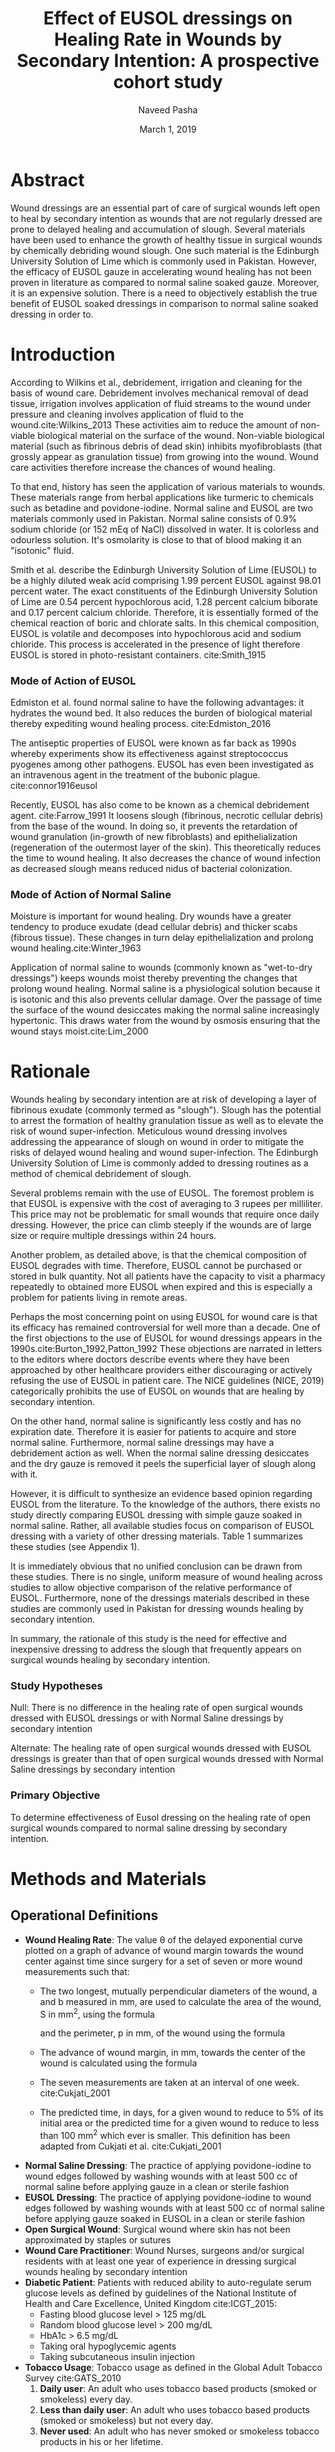 #+TITLE: Effect of EUSOL dressings on Healing Rate in Wounds by Secondary Intention: A prospective cohort study
#+AUTHOR: Naveed Pasha
#+EMAIL: naveedpash@gmail.com
#+DATE: March 1, 2019
#+REVNUMBER: v1.2
#+OPTIONS: todo:nil
#+OPTIONS: tex:t

* Abstract
Wound dressings are an essential part of care of surgical wounds left open to
heal by secondary intention as wounds that are not regularly dressed are prone
to delayed healing and accumulation of slough. Several materials have been used
to enhance the growth of healthy tissue in surgical wounds by chemically
debriding wound slough. One such material is the Edinburgh University Solution
of Lime which is commonly used in Pakistan. However, the efficacy of EUSOL gauze
in accelerating wound healing has not been proven in literature as compared to
normal saline soaked gauze. Moreover, it is an expensive solution. There is a
need to objectively establish the true benefit of EUSOL soaked dressings in
comparison to normal saline soaked dressing in order to.

* Introduction
According to Wilkins et al., debridement, irrigation and cleaning for the
basis of wound care. Debridement involves mechanical removal of dead tissue,
irrigation involves application of fluid streams to the wound under pressure and
cleaning involves application of fluid to the wound.cite:Wilkins_2013 These
activities aim to reduce the amount of non-viable biological material on the
surface of the wound. Non-viable biological material (such as fibrinous debris
of dead skin) inhibits myofibroblasts (that grossly appear as granulation
tissue) from growing into the wound. Wound care activities therefore increase
the chances of wound healing.

To that end, history has seen the application of various materials to wounds.
These materials range from herbal applications like turmeric to chemicals such
as betadine and povidone-iodine. Normal saline and EUSOL are two materials
commonly used in Pakistan. Normal saline consists of 0.9% sodium chloride (or
152 mEq of NaCl) dissolved in water. It is colorless and odourless solution.
It's osmolarity is close to that of blood making it an "isotonic" fluid.

Smith et al. describe the Edinburgh University Solution of Lime (EUSOL) to be a
highly diluted weak acid comprising 1.99 percent EUSOL against 98.01 percent
water. The exact constituents of the Edinburgh University Solution of Lime are
0.54 percent hypochlorous acid, 1.28 percent calcium biborate and 0.17 percent
calcium chloride. Therefore, it is essentially formed of the chemical reaction
of boric and chlorate salts. In this chemical composition, EUSOL is volatile and
decomposes into hypochlorous acid and sodium chloride. This process is
accelerated in the presence of light therefore EUSOL is stored in
photo-resistant containers. cite:Smith_1915

***  Mode of Action of EUSOL
Edmiston et al. found normal saline to have the following advantages: it
hydrates the wound bed. It also reduces the burden of biological material
thereby expediting wound healing process. cite:Edmiston_2016

The antiseptic properties of EUSOL were known as far back as 1990s whereby
experiments show its effectiveness against streptococcus pyogenes among other
pathogens. EUSOL has even been investigated as an intravenous agent in the
treatment of the bubonic plague. cite:connor1916eusol

Recently, EUSOL has also come to be known as a chemical debridement agent.
cite:Farrow_1991 It loosens slough (fibrinous, necrotic cellular debris) from
the base of the wound. In doing so, it prevents the retardation of wound
granulation (in-growth of new fibroblasts) and epithelialization (regeneration
of the outermost layer of the skin). This theoretically reduces the time to
wound healing. It also decreases the chance of wound infection as decreased
slough means reduced nidus of bacterial colonization.

***  Mode of Action of Normal Saline
Moisture is important for wound healing. Dry wounds have a greater tendency to
produce exudate (dead cellular debris) and thicker scabs (fibrous tissue). These
changes in turn delay epithelialization and prolong wound healing.cite:Winter_1963

Application of normal saline to wounds (commonly known as "wet-to-dry
dressings") keeps wounds moist thereby preventing the changes that prolong wound
healing. Normal saline is a physiological solution because it is isotonic and
this also prevents cellular damage. Over the passage of time the surface of the
wound desiccates making the normal saline increasingly hypertonic. This draws
water from the wound by osmosis ensuring that the wound stays moist.cite:Lim_2000

* Rationale
Wounds healing by secondary intention are at risk of developing a layer of
fibrinous exudate (commonly termed as "slough"). Slough has the potential to
arrest the formation of healthy granulation tissue as well as to elevate the
risk of wound super-infection. Meticulous wound dressing involves addressing the
appearance of slough on wound in order to mitigate the risks of delayed wound
healing and wound super-infection. The Edinburgh University Solution of Lime is
commonly added to dressing routines as a method of chemical debridement of
slough.

Several problems remain with the use of EUSOL. The foremost problem is that
EUSOL is expensive with the cost of averaging to 3 rupees per milliliter. This
price may not be problematic for small wounds that require once daily dressing.
However, the price can climb steeply if the wounds are of large size or require
multiple dressings within 24 hours.

Another problem, as detailed above, is that the chemical composition of EUSOL
degrades with time. Therefore, EUSOL cannot be purchased or stored in bulk
quantity. Not all patients have the capacity to visit a pharmacy repeatedly to
obtained more EUSOL when expired and this is especially a problem for patients
living in remote areas.

Perhaps the most concerning point on using EUSOL for wound care is that its
efficacy has remained controversial for well more than a decade. One of the
first objections to the use of EUSOL for wound dressings appears in the
1990s.cite:Burton_1992,Patton_1992 These objections are narrated in letters to
the editors where doctors describe events where they have been approached by
other healthcare providers either discouraging or actively refusing the use of
EUSOL in patient care. The NICE guidelines (NICE, 2019) categorically prohibits
the use of EUSOL on wounds that are healing by secondary intention.

On the other hand, normal saline is significantly less costly and has no
expiration date. Therefore it is easier for patients to acquire and store normal
saline. Furthermore, normal saline dressings may have a debridement action as
well. When the normal saline dressing desiccates and the dry gauze is removed it
peels the superficial layer of slough along with it.

However, it is difficult to synthesize an evidence based opinion regarding EUSOL
from the literature. To the knowledge of the authors, there exists no study
directly comparing EUSOL dressing with simple gauze soaked in normal saline.
Rather, all available studies focus on comparison of EUSOL dressing with a
variety of other dressing materials. Table 1 summarizes these studies (see
Appendix 1).

It is immediately obvious that no unified conclusion can be drawn from these
studies. There is no single, uniform measure of wound healing across studies to
allow objective comparison of the relative performance of EUSOL. Furthermore,
none of the dressings materials described in these studies are commonly used in
Pakistan for dressing wounds healing by secondary intention.

In summary, the rationale of this study is the need for effective and
inexpensive dressing to address the slough that frequently appears on surgical
wounds healing by secondary intention.

***  Study Hypotheses

Null: There is no difference in the healing rate of open surgical wounds
dressed with EUSOL dressings or with Normal Saline dressings by
secondary intention

Alternate: The healing rate of open surgical wounds dressed with EUSOL
dressings is greater than that of open surgical wounds dressed with
Normal Saline dressings by secondary intention

***  Primary Objective

To determine effectiveness of Eusol dressing on the healing rate of open
surgical wounds compared to normal saline dressing by secondary
intention.

* Methods and Materials
** Operational Definitions

- *Wound Healing Rate*: The value θ of the delayed exponential curve plotted on
  a graph of advance of wound margin towards the wound center against time since
  surgery for a set of seven or more wound measurements such that:
  - The two longest, mutually perpendicular diameters of the wound, a and b
    measured in mm, are used to calculate the area of the wound, S in mm^2,
    using the formula

    \begin{equation}
        \frac{\pi}{4}a_i\cdot b_i
    \end{equation}

    and the perimeter, p in mm, of the wound using the formula

    \begin{equation}
        \pi[\frac{3}{4}(a_i+b_i)-\frac{1}{2}\sqrt{a_0\cdot b_0}]
    \end{equation}

  - The advance of wound margin, in mm, towards the center of the wound is
    calculated using the formula

      \begin{equation}
          2\frac{S_0}{p_0T}[mm/day]
      \end{equation}

  - The seven measurements are taken at an interval of one week. cite:Cukjati_2001
  - The predicted time, in days, for a given wound to reduce to 5% of its initial
    area or the predicted time for a given wound to reduce to less than 100 mm^{2}
    which ever is smaller. This definition has been adapted from Cukjati et al.
    cite:Cukjati_2001
- *Normal Saline Dressing*: The practice of applying povidone-iodine to wound
  edges followed by washing wounds with at least 500 cc of normal saline before
  applying gauze in a clean or sterile fashion
- *EUSOL Dressing*: The practice of applying povidone-iodine to wound edges
  followed by washing wounds with at least 500 cc of normal saline before
  applying gauze soaked in EUSOL in a clean or sterile fashion
- *Open Surgical Wound*: Surgical wound where skin has not been approximated by
  staples or sutures
- *Wound Care Practitioner*: Wound Nurses, surgeons and/or surgical residents
  with at least one year of experience in dressing surgical wounds healing by
  secondary intention
- *Diabetic Patient*: Patients with reduced ability to auto-regulate serum
  glucose levels as defined by guidelines of the National Institute of Health
  and Care Excellence, United Kingdom cite:ICGT_2015:
  - Fasting blood glucose level > 125 mg/dL
  - Random blood glucose level > 200 mg/dL
  - HbA1c > 6.5 mg/dL
  - Taking oral hypoglycemic agents
  - Taking subcutaneous insulin injection
- *Tobacco Usage*: Tobacco usage as defined in the Global Adult Tobacco Survey
  cite:GATS_2010
  1. *Daily user*: An adult who uses tobacco based products (smoked or
     smokeless) every day.
  2. *Less than daily user*: An adult who uses tobacco based products (smoked or
     smokeless) but not every day.
  3. *Never used*: An adult who has never smoked or smokeless tobacco products
     in his or her lifetime.

** Study Design
This will be a single center, unmatched prospective cohort study.

** Study Setting
This study setting will be the Aga Khan University Hospital, Karachi, Pakistan
whereby patients will be followed during both in-hospital stay as well as
outpatients for a total of six weeks after surgery.

** Study Procedures
This study will involve the use of normal saline and EUSOL in their assessment
of wound healing capabilities.

Patients who have undergone any abdominal or limb surgery that result in an open
wound will be selected based on inclusion and exclusion criteria (see Inclusion
Criteria and Exclusion Criteria). Selected patients will be offered enrollment
in the study (See Appendix: Informed Consent). The number of patients who are
excluded from the study or who refuse to participate will be noted.

The following information will be noted for all selected patients using the "New
Patient Registration" (see 9):

- the patient's age and gender
- the surgery that the patient underwent and the date of that surgery
- whether the patient is a diabetic or a smoker
- the longest dimension of the wound and the second-longest dimension that is
  perpendicular to the first
- the type of dressing prescribed by the patient's primary surgeon (i.e. normal
  saline or EUSOL dressings)

Following initial registration, patients will be followed once a week for a
total of 7 weeks. At each follow-up, the following details will be recorded
using the "Follow-Up Wound Assessment" Form (see Appendix: Proforma)

- the longest dimension of the wound and the second-longest dimension that is
  perpendicular to the first
- whether the consultant surgeon of that patient has decided to close the wound
  surgically on that visit and the date of that decision
- whether the consultant surgeon of that patient has decided to retake the
  patient to OR for a re-look debridement and the date of that decision.

All wound assessments will be done by a wound nurse with at least one year of
experience or by a consultant surgeon. At the end of the wound assessment period
the collected data will be analyzed as per the analysis plan outlined below ([[Data Analysis][See
Data Analysis)]].

The number of patients lost to follow-up and the number of patients who did not
receive the allocated treatment during the course of the study will be noted.
These patients will be analyzed on an intention-to-treat basis.

***  Intra- and Inter-observer Variability Control
In order to control variability, observers will be trained on two critical
aspects of wound measurement:
1. Avoiding parallax errors while taking wound measurements
2. Marking the extents of the two longest, perpendicular diameters; this will
   ensure that the wound is measured along the same axes on subsequent followups

** Inclusion Criteria
This study will include adult, post-operative patients with surgical wounds of
the abdomen and limbs that have been left to heal by secondary intention.

** Exclusion Criteria
Patients with the following types of wounds will be excluded from this study:

- Wounds resulting from and/or complicated by viscero-cutaneous fistula: These
  wounds involve an abnormal connection between the epithelium of the skin and
  the epithelium of a hollow viscus that normally produces a bodily fluid. Wound
  care of viscero-cutaneous fistulas involves maneuvers to abate the physical
  and chemical effects of the bodily fluid to the skin. Such maneuvers have
  little or no connection with EUSOL. Therefore, wounds related to
  viscero-cutaneous fistulas are beyond the scope of this study.
- Wounds resulting from pre-existing dermatological pathology, for example (but
  not limited to) psoriasis: Wounds resulting from pre-existing dermatological
  pathology have a different natural history of healing as compared to wounds on
  otherwise normal skin. Management of such wounds typically involves medical
  regimens tailored to curtail the pathology causing the wound and wound healing
  is directly correlated to controlling that pathology. Therefore, these wounds
  are beyond the scope of this study.
- Wounds in patients on corticosteroid therapy
- Wounds in patients undergoing re-look debridement of the wound being studied

** Outcome Measure
The main outcome measure of this study will be the difference in mean healing
rate between the normal saline and EUSOL groups. Healing rate will be calculated
as defined by Cukjati et al. cite:Cukjati_2001

** Sampling Technique
This study will recruit patients using consecutive sampling. Patients will be
identified for selection on a daily basis using the Main Operating Room and Day
care Surgery Operating Room case list. Patients will be approached for informed
consent 24 - 48 hours after surgery.

** Sample Size
The sample size for this study had been calculated on the basis of the works of
Carneiro et al. and Ramarao et al. who studied the wound healing rates after
normal saline and EUSOL dressings respectively as mm^2 per day. Carneiro et al.
reported a wound healing rate of 149 mm^2 per day while using normal saline
dressings and Ramarao et al. reported a wound healing rate of 292 mm^2 per day
while using EUSOL dressings.

Based on this data, as well as using a 10% inflation to account for loss to
followup, the calculated sample size is 52 patients (26 patients in the normal
saline group and 26 patients in the EUSOL group). The sample size was calculated
using NCSS PASS software.

** Study Duration
In order to estimate the study duration, the authors submitted a request to the
AgaKhan University Health Information Systems (HIS) in search of the number of
cass that resulted in surgical wounds of the abdomen and limbs left to heal by
secndary intention. The number of case records bearing the following ICD-9-CM
cods in the last year were queried from the hospital database via The Aga Khan
Uniersity Health Information Systems (HIS):

- Eploratory Laparotomy: 54.11 = 231
- R-open Laparotomy: 54.12​ = 23
- Rversal of Colostomy: 46.52 = 35
- Crbuncle: 68.00 - 68.09 = 50
- Icision and Drainage of Abscess: 86.04 = 176
- Aove Knee Amputation: 84.17 = 29
- Blow Knee Amputation: 84.15 = 62

Thi query resulted in a total of 606 cases which exceeds the required samle size
within one year. Accounting for the 7 week follow-up required for each patent,
this study is expected to take a maximum of 18 months to comlete.

** Data Analysis
By measuring wounds with the method as defined by Cukjati et al. (see
Operational Definitions), each wound will have a set of 7 measurements. These
measurements will then be plotted on a graph of progress of wound margins
towards the center of the wound against time. This graph follows a delayed
exponential curve having coefficient θ. The coefficient θ will be calculated for
all patients by fitting their individual wound measurements to the delayed
exponential curve. Wounds having a faster healing rate will have a higher value
of θ.

Student's t-test will be used to detect any significant difference in θ of
patients in normal saline group and those in the EUSOL group.

* Bibliography
bibliographystyle:plain
bibliography:bibliography.bib
